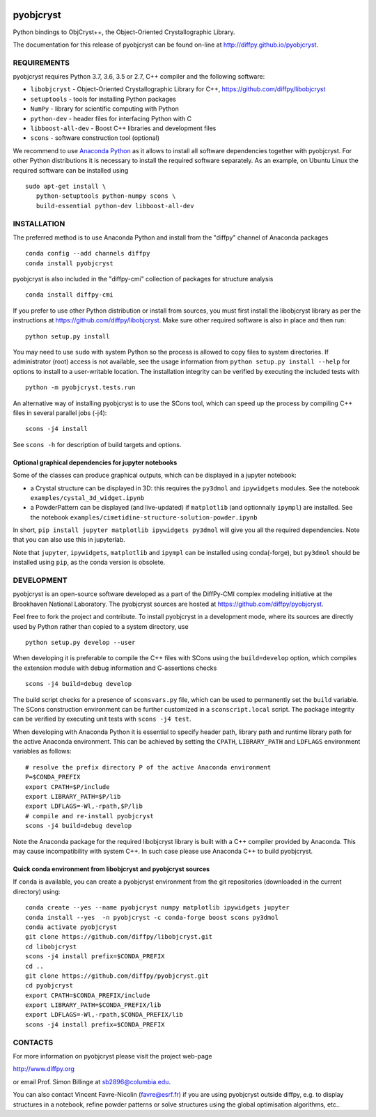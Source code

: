 .. image:: https://travis-ci.org/diffpy/pyobjcryst.svg?branch=master
   :target: https://travis-ci.org/diffpy/pyobjcryst

.. image:: https://codecov.io/gh/diffpy/pyobjcryst/branch/master/graph/badge.svg
  :target: https://codecov.io/gh/diffpy/pyobjcryst

pyobjcryst
==========

Python bindings to ObjCryst++, the Object-Oriented Crystallographic Library.

The documentation for this release of pyobjcryst can be found on-line at
http://diffpy.github.io/pyobjcryst.


REQUIREMENTS
------------

pyobjcryst requires Python 3.7, 3.6, 3.5 or 2.7, C++ compiler and
the following software:

* ``libobjcryst`` - Object-Oriented Crystallographic Library for C++,
  https://github.com/diffpy/libobjcryst
* ``setuptools``  - tools for installing Python packages
* ``NumPy`` - library for scientific computing with Python
* ``python-dev`` - header files for interfacing Python with C
* ``libboost-all-dev`` - Boost C++ libraries and development files
* ``scons`` - software construction tool (optional)

We recommend to use `Anaconda Python <https://www.anaconda.com/download>`_
as it allows to install all software dependencies together with
pyobjcryst.  For other Python distributions it is necessary to
install the required software separately.  As an example, on Ubuntu
Linux the required software can be installed using ::

   sudo apt-get install \
      python-setuptools python-numpy scons \
      build-essential python-dev libboost-all-dev


INSTALLATION
------------

The preferred method is to use Anaconda Python and install from the
"diffpy" channel of Anaconda packages ::

   conda config --add channels diffpy
   conda install pyobjcryst

pyobjcryst is also included in the "diffpy-cmi" collection
of packages for structure analysis ::

   conda install diffpy-cmi

If you prefer to use other Python distribution or install from sources,
you must first install the libobjcryst library as per the instructions at
https://github.com/diffpy/libobjcryst.  Make sure other required
software is also in place and then run::

   python setup.py install

You may need to use ``sudo`` with system Python so the process is
allowed to copy files to system directories.  If administrator (root)
access is not available, see the usage information from
``python setup.py install --help`` for options to install to
a user-writable location.  The installation integrity can be
verified by executing the included tests with ::

   python -m pyobjcryst.tests.run

An alternative way of installing pyobjcryst is to use the SCons tool,
which can speed up the process by compiling C++ files in several
parallel jobs (-j4)::

   scons -j4 install

See ``scons -h`` for description of build targets and options.

Optional graphical dependencies for jupyter notebooks
^^^^^^^^^^^^^^^^^^^^^^^^^^^^^^^^^^^^^^^^^^^^^^^^^^^^^
Some of the classes can produce graphical outputs, which can be
displayed in a jupyter notebook:

* a Crystal structure can be displayed in 3D: this requires the
  ``py3dmol`` and ``ipywidgets`` modules. See the notebook
  ``examples/cystal_3d_widget.ipynb``
* a PowderPattern can be displayed (and live-updated) if
  ``matplotlib`` (and optionnally ``ipympl``) are installed. See the
  notebook ``examples/cimetidine-structure-solution-powder.ipynb``

In short, ``pip install jupyter matplotlib ipywidgets py3dmol``
will give you all the required dependencies. Note that you can also
use this in jupyterlab.

Note that ``jupyter``, ``ipywidgets``, ``matplotlib`` and ``ipympl`` can
be installed using conda(-forge), but ``py3dmol`` should be installed using
``pip``, as the conda version is obsolete.


DEVELOPMENT
-----------

pyobjcryst is an open-source software developed as a part of the
DiffPy-CMI complex modeling initiative at the Brookhaven National
Laboratory.  The pyobjcryst sources are hosted at
https://github.com/diffpy/pyobjcryst.

Feel free to fork the project and contribute.  To install pyobjcryst
in a development mode, where its sources are directly used by Python
rather than copied to a system directory, use ::

   python setup.py develop --user

When developing it is preferable to compile the C++ files with
SCons using the ``build=develop`` option, which compiles the extension
module with debug information and C-assertions checks ::

   scons -j4 build=debug develop

The build script checks for a presence of ``sconsvars.py`` file, which
can be used to permanently set the ``build`` variable.  The SCons
construction environment can be further customized in a ``sconscript.local``
script.  The package integrity can be verified by executing unit tests with
``scons -j4 test``.

When developing with Anaconda Python it is essential to specify
header path, library path and runtime library path for the active
Anaconda environment.  This can be achieved by setting the ``CPATH``,
``LIBRARY_PATH`` and ``LDFLAGS`` environment variables as follows::

   # resolve the prefix directory P of the active Anaconda environment
   P=$CONDA_PREFIX
   export CPATH=$P/include
   export LIBRARY_PATH=$P/lib
   export LDFLAGS=-Wl,-rpath,$P/lib
   # compile and re-install pyobjcryst
   scons -j4 build=debug develop

Note the Anaconda package for the required libobjcryst library is built
with a C++ compiler provided by Anaconda.  This may cause incompatibility
with system C++.  In such case please use Anaconda C++ to build pyobjcryst.

Quick conda environment from libobjcryst and pyobjcryst sources
^^^^^^^^^^^^^^^^^^^^^^^^^^^^^^^^^^^^^^^^^^^^^^^^^^^^^^^^^^^^^^^

If ``conda`` is available, you can create a pyobjcryst environment
from the git repositories (downloaded in the current directory) using::
  conda create --yes --name pyobjcryst numpy matplotlib ipywidgets jupyter
  conda install --yes  -n pyobjcryst -c conda-forge boost scons py3dmol
  conda activate pyobjcryst
  git clone https://github.com/diffpy/libobjcryst.git
  cd libobjcryst
  scons -j4 install prefix=$CONDA_PREFIX
  cd ..
  git clone https://github.com/diffpy/pyobjcryst.git
  cd pyobjcryst
  export CPATH=$CONDA_PREFIX/include
  export LIBRARY_PATH=$CONDA_PREFIX/lib
  export LDFLAGS=-Wl,-rpath,$CONDA_PREFIX/lib
  scons -j4 install prefix=$CONDA_PREFIX


CONTACTS
--------

For more information on pyobjcryst please visit the project web-page

http://www.diffpy.org

or email Prof. Simon Billinge at sb2896@columbia.edu.

You can also contact Vincent Favre-Nicolin (favre@esrf.fr) if you
are using pyobjcryst outside diffpy, e.g. to display structures
in a notebook, refine powder patterns or solve structures using the
global optimisation algorithms, etc..
